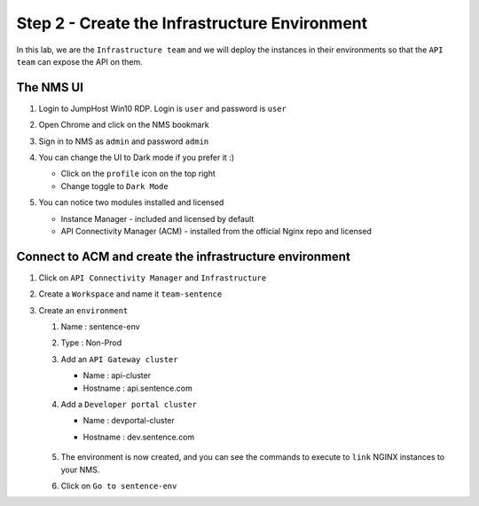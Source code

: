 Step 2 - Create the Infrastructure Environment
##############################################

In this lab, we are the ``Infrastructure team`` and we will deploy the instances in their environments so that the ``API team`` can expose the API on them.

The NMS UI
**********

#. Login to JumpHost Win10 RDP. Login is ``user`` and password is ``user``
#. Open Chrome and click on the NMS bookmark
#. Sign in to NMS as ``admin`` and password ``admin``
#. You can change the UI to Dark mode if you prefer it :)

   * Click on the ``profile`` icon on the top right
   * Change toggle to ``Dark Mode``

#. You can notice two modules installed and licensed

   * Instance Manager - included and licensed by default
   * API Connectivity Manager (ACM) - installed from the official Nginx repo and licensed

   .. image:: ../pictures/lab1/nms-home.png
      :align: center

Connect to ACM and create the infrastructure environment
********************************************************

#. Click on ``API Connectivity Manager`` and ``Infrastructure``
#. Create a ``Workspace`` and name it ``team-sentence``

   .. image:: ../pictures/lab1/acm-infra-workspace.png
      :align: center

#. Create an ``environment``

   #. Name : sentence-env
   #. Type : Non-Prod
   #. Add an ``API Gateway cluster``

      * Name : api-cluster
      * Hostname : api.sentence.com

   #. Add a ``Developer portal cluster``

      * Name : devportal-cluster
      * Hostname : dev.sentence.com

         .. image:: ../pictures/lab1/acm-infra-env.png
            :align: center

   #. The environment is now created, and you can see the commands to execute to ``link`` NGINX instances to your NMS.

      .. image:: ../pictures/lab1/acm-infra-env-created.png
         :align: center
         :scale: 50%

   #. Click on ``Go to sentence-env``


